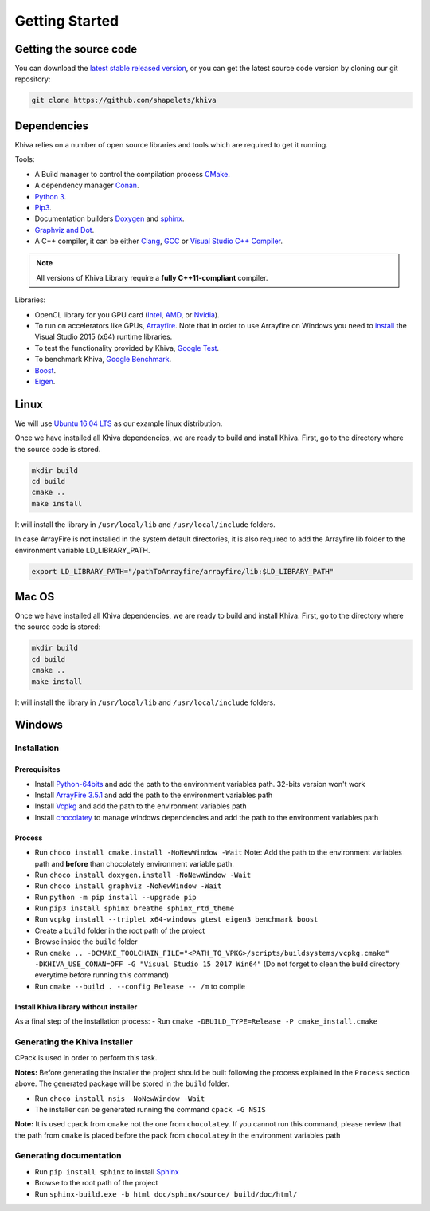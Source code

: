 .. _chapter-gettingstarted:

===============
Getting Started
===============

Getting the source code
=======================
.. _getting-source:


You can download the `latest stable released version <https://shapelets.io/khiva>`_, or you can get the 
latest source code version by cloning our git repository:

.. code-block:: bash

    git clone https://github.com/shapelets/khiva


Dependencies
============

Khiva relies on a number of open source libraries and tools which are required to get it running.

Tools:

* A Build manager to control the compilation process `CMake <https://cmake.org/download/>`_.
* A dependency manager `Conan <https://conan.io/>`_.
* `Python 3 <https://www.python.org/downloads/>`_.
* `Pip3 <https://pypi.org/project/pip/>`_.
* Documentation builders `Doxygen <http:://www.doxygen.org>`_ and `sphinx <http://www.sphinx-doc.org/en/master/usage/installation.html>`_.
* `Graphviz and Dot <https://graphviz.gitlab.io/download/>`_.
* A C++ compiler, it can be either `Clang <http://releases.llvm.org/download.html>`_, `GCC <https://gcc.gnu.org/install/binaries.html>`_ or `Visual Studio C++ Compiler <https://www.visualstudio.com/es>`_.

.. NOTE ::
    All versions of Khiva Library require a **fully C++11-compliant**
    compiler.

Libraries: 

* OpenCL library for you GPU card (`Intel <https://software.intel.com/en-us/intel-opencl/download>`_, `AMD <https://support.amd.com/en-us/download>`_, or `Nvidia <https://developer.nvidia.com/opencl>`_).
* To run on accelerators like GPUs, `Arrayfire <https://arrayfire.com/download/>`_. Note that in order to use Arrayfire on Windows you need to `install <https://www.microsoft.com/en-in/download/details.aspx?id=48145>`_ the Visual Studio 2015 (x64) runtime libraries.
* To test the functionality provided by Khiva, `Google Test <https://github.com/google/googletest>`_.
* To benchmark Khiva, `Google Benchmark <https://github.com/google/benchmark>`_.
* `Boost <https://www.boost.org/users/download/>`_.
* `Eigen <https://bitbucket.org/eigen/eigen/downloads/?tab=tags>`_.

Linux
=====
.. _section-installation-linux:

We will use `Ubuntu 16.04 LTS <http://www.ubuntu.com>`_ as our example linux distribution.

Once we have installed all Khiva dependencies, we are ready to build and install Khiva. First, go to the directory 
where the source code is stored.

.. code-block:: bash

    mkdir build
    cd build
    cmake ..
    make install

It will install the library in ``/usr/local/lib`` and ``/usr/local/include`` folders.

In case ArrayFire is not installed in the system default directories, it is also required to add the Arrayfire lib folder 
to the environment variable  LD_LIBRARY_PATH.

.. code-block:: bash

   export LD_LIBRARY_PATH="/pathToArrayfire/arrayfire/lib:$LD_LIBRARY_PATH"


Mac OS
======
.. _section-installation-mac:

Once we have installed all Khiva dependencies, we are ready to build and install Khiva. First, go to the directory 
where the source code is stored:

.. code-block:: bash

    mkdir build
    cd build
    cmake ..
    make install

It will install the library in ``/usr/local/lib`` and ``/usr/local/include`` folders.

Windows
=======

Installation
~~~~~~~~~~~~

Prerequisites
^^^^^^^^^^^^^

-  Install `Python-64bits <https://www.python.org/downloads>`__ and add
   the path to the environment variables path. 32-bits version won't
   work
-  Install `ArrayFire 3.5.1 <https://arrayfire.com/download/>`__ and add
   the path to the environment variables path
-  Install
   `Vcpkg <https://docs.microsoft.com/es-es/cpp/vcpkg#installation>`__
   and add the path to the environment variables path
-  Install `chocolatey <https://chocolatey.org/>`__ to manage windows
   dependencies and add the path to the environment variables path

Process
^^^^^^^

-  Run ``choco install cmake.install -NoNewWindow -Wait`` Note: Add the
   path to the environment variables path and **before** than
   chocolately environment variable path.
-  Run ``choco install doxygen.install -NoNewWindow -Wait``
-  Run ``choco install graphviz -NoNewWindow -Wait``
-  Run ``python -m pip install --upgrade pip``
-  Run ``pip3 install sphinx breathe sphinx_rtd_theme``
-  Run
   ``vcpkg install --triplet x64-windows gtest eigen3 benchmark boost``
-  Create a ``build`` folder in the root path of the project
-  Browse inside the ``build`` folder
-  Run
   ``cmake .. -DCMAKE_TOOLCHAIN_FILE="<PATH_TO_VPKG>/scripts/buildsystems/vcpkg.cmake" -DKHIVA_USE_CONAN=OFF -G "Visual Studio 15 2017 Win64"``
   (Do not forget to clean the build directory everytime before running
   this command)
-  Run ``cmake --build . --config Release -- /m`` to compile

Install Khiva library without installer
^^^^^^^^^^^^^^^^^^^^^^^^^^^^^^^^^^^^^^^

As a final step of the installation process: - Run
``cmake -DBUILD_TYPE=Release -P cmake_install.cmake``

Generating the Khiva installer
~~~~~~~~~~~~~~~~~~~~~~~~~~~~~~

CPack is used in order to perform this task.

**Notes:** Before generating the installer the project should be built
following the process explained in the ``Process`` section above. The
generated package will be stored in the ``build`` folder.

-  Run ``choco install nsis -NoNewWindow -Wait``
-  The installer can be generated running the command ``cpack -G NSIS``

**Note:** It is used ``cpack`` from ``cmake`` not the one from
``chocolatey``. If you cannot run this command, please review that the
path from ``cmake`` is placed before the pack from ``chocolatey`` in the
environment variables path

Generating documentation
~~~~~~~~~~~~~~~~~~~~~~~~

-  Run ``pip install sphinx`` to install
   `Sphinx <http://www.sphinx-doc.org/es/stable/install.html#windows-install-python-and-sphinx>`__
-  Browse to the root path of the project
-  Run ``sphinx-build.exe -b html doc/sphinx/source/ build/doc/html/``
